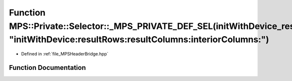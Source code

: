 .. _exhale_function__m_p_s_header_bridge_8hpp_1a6481be469b2c62dbd0a783c71f43b700:

Function MPS::Private::Selector::_MPS_PRIVATE_DEF_SEL(initWithDevice_resultRows_resultColumns_interiorColumns_, "initWithDevice:resultRows:resultColumns:interiorColumns:")
===========================================================================================================================================================================

- Defined in :ref:`file_MPSHeaderBridge.hpp`


Function Documentation
----------------------


.. doxygenfunction:: MPS::Private::Selector::_MPS_PRIVATE_DEF_SEL(initWithDevice_resultRows_resultColumns_interiorColumns_, "initWithDevice:resultRows:resultColumns:interiorColumns:")
   :project: MPSCPP